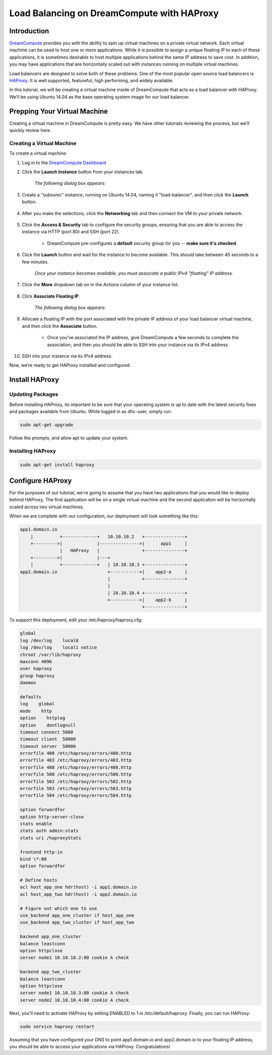 ===========================================
Load Balancing on DreamCompute with HAProxy
===========================================

Introduction
~~~~~~~~~~~~

`DreamCompute <http://www.dreamhost.com/cloud/computing/>`_ provides you with
the ability to spin up virtual machines on a private virtual network. Each
virtual machine can be used to host one or more applications. While it is
possible to assign a unique floating IP to each of these applications, it is
sometimes desirable to host multiple applications behind the same IP address
to save cost. In addition, you may have applications that are horizontally
scaled out with instances running on multiple virtual machines.

Load balancers are designed to solve both of these problems. One of the most
popular open source load balancers is `HAProxy
<http://www.haproxy.org/HAProxy>`_. It is well supported, featureful, high
performing, and widely available.

In this tutorial, we will be creating a virtual machine inside of DreamCompute
that acts as a load balancer with HAProxy. We’ll be using Ubuntu 14.04 as the
base operating system image for our load balancer.

Prepping Your Virtual Machine
~~~~~~~~~~~~~~~~~~~~~~~~~~~~~

Creating a virtual machine in DreamCompute is pretty easy. We have other
tutorials reviewing the process, but we’ll quickly review here.

Creating a Virtual Machine
--------------------------

To create a virtual machine:

1. Log in to the `DreamCompute Dashboard
   <https://dashboard.dreamcompute.com/>`_
2. Click the **Launch Instance** button from your instances tab.

    *The following dialog box appears:*

.. figure:: images/HAProxy_instance.fw.png

3. Create a "subsonic" instance, running on Ubuntu 14.04, naming it
   "load-balancer", and then click the **Launch** button.

.. figure:: images/HAProxy_launch_instance.fw.png

4. After you make the selections, click the **Networking** tab and then
   connect the VM to your private network.

.. figure:: images/HAProxy_launch_instance2.fw.png

5. Click the **Access & Security** tab to configure the security groups,
   ensuring that you are able to access the instance via HTTP (port 80) and
   SSH (port 22).

    * DreamCompute pre-configures a **default** security group for you --
      **make sure it's checked**.

6. Click the **Launch** button and wait for the instance to become available.
   This should take between 45 seconds to a few minutes.

    *Once your instance becomes available, you must associate a public IPv4
    "floating" IP address.*

.. figure:: images/HAProxy_instances_dash.fw.png

7. Click the **More** dropdown tab on in the Actions column of your instance
   list.

.. figure:: images/HAProxy_floating_ip.fw.png

8. Click **Associate Floating IP**.

    *The following dialog box appears:*

.. figure:: images/HAProxy_manage_floating_ip.fw.png

9. Allocate a floating IP with the port associated with the private IP address
   of your load balancer virtual machine, and then click the **Associate**
   button.

    * Once you've associated the IP address, give DreamCompute a few seconds
      to complete the association, and then you should be able to SSH into
      your instance via its IPv4 address.

.. figure:: images/HAProxy_SSH1.fw.png

10. SSH into your instance via its IPv4 address.

Now, we’re ready to get HAProxy installed and configured.

Install HAProxy
~~~~~~~~~~~~~~~

Updating Packages
-----------------

Before installing HAProxy, its important to be sure that your operating system
is up to date with the latest security fixes and packages available from
Ubuntu. While logged in as dhc-user, simply run:

.. code::

    sudo apt-get upgrade

Follow the prompts, and allow apt to update your system.

Installing HAProxy
------------------

.. code::

    sudo apt-get install haproxy

Configure HAProxy
~~~~~~~~~~~~~~~~~

For the purposes of our tutorial, we're going to assume that you have two
applications that you would like to deploy behind HAProxy. The first
application will be on a single virtual machine and the second application
will be horizontally scaled across two virtual machines.

When we are complete with our configuration, our deployment will look
something like this:

.. code::

    app1.domain.io
        |          +-------------+   10.10.10.2   +---------------+
        +--------->|             |--------------->|      app1     |
                   |   HAProxy   |                +---------------+
        +--------->|             |---+
        |          +-------------+   | 10.10.10.3 +---------------+
    app2.domain.io                   +----------->|    app2-a     |
                                     |            +---------------+
                                     |
                                     | 10.10.10.4 +---------------+
                                     +----------->|    app2-b     |
                                                  +---------------+

To support this deployment, edit your /etc/haproxy/haproxy.cfg:

.. code::

    global
    log /dev/log    local0
    log /dev/log    local1 notice
    chroot /var/lib/haproxy
    maxconn 4096
    user haproxy
    group haproxy
    daemon

    defaults
    log    global
    mode    http
    option    httplog
    option    dontlognull
    timeout connect 5000
    timeout client  50000
    timeout server  50000
    errorfile 400 /etc/haproxy/errors/400.http
    errorfile 403 /etc/haproxy/errors/403.http
    errorfile 408 /etc/haproxy/errors/408.http
    errorfile 500 /etc/haproxy/errors/500.http
    errorfile 502 /etc/haproxy/errors/502.http
    errorfile 503 /etc/haproxy/errors/503.http
    errorfile 504 /etc/haproxy/errors/504.http

    option forwardfor
    option http-server-close
    stats enable
    stats auth admin:stats
    stats uri /haproxyStats

    frontend http-in
    bind \*:80
    option forwardfor

    # Define hosts
    acl host_app_one hdr(host) -i app1.domain.io
    acl host_app_two hdr(host) -i app2.domain.io

    # Figure out which one to use
    use_backend app_one_cluster if host_app_one
    use_backend app_two_cluster if host_app_two

    backend app_one_cluster
    balance leastconn
    option httpclose
    server node1 10.10.10.2:80 cookie A check

    backend app_two_cluster
    balance leastconn
    option httpclose
    server node1 10.10.10.3:80 cookie A check
    server node2 10.10.10.4:80 cookie A check

Next, you'll need to activate HAProxy by setting ENABLED to 1 in
/etc/default/haproxy. Finally, you can run HAProxy:

.. code::

    sudo service haproxy restart

Assuming that you have configured your DNS to point app1.domain.io and
app2.domain.io to your floating IP address, you should be able to access your
applications via HAProxy. Congratulations!
